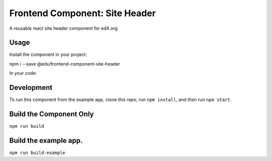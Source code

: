 ===== 
Frontend Component: Site Header 
===== 
A reusable react site header component for edX.org


Usage
--------
Install the component in your project:
::

npm i --save @edx/frontend-component-site-header


In your code:

.. code-block:: jsx
  import { SiteHeader } from "@edx/frontend-component-site-header";


  render() {
    return(
      <SiteHeader 
        menuItems={...}
        desktopMenuItems={...}
        logo={...}
        logoDestination="..."
        logoAltText="..."
        secondaryMenuItems={...}
      /> 
    )
  }


Development
-------- 
To run this component from the example app, clone this repo, 
run ``npm install``, and then run ``npm start``.


Build the Component Only
--------
``npm run build``


Build the example app.
--------
``npm run build-example``

